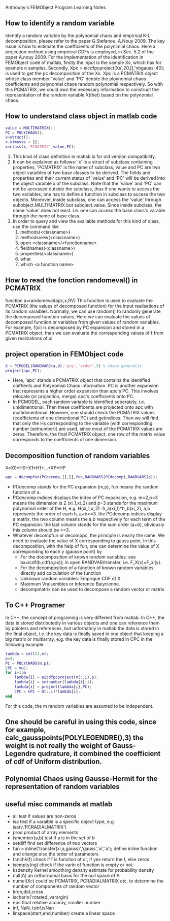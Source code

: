 # -*- org -*-

# Time-stamp: <2012-04-20 13:13:56 Friday by lian>

#+OPTIONS: ^:nil author:nil timestamp:nil creator:nil
Anthouny's FEMObject Program Learning Notes

** How to identify a random variable 
   Identify a random variable by the polynomial chaos and empirical K-L decomposition, please refer to the paper G.Stefanou, A.Nouy 2009. The key issue is how to estimate the coefficients of the polynimial chaos. Here a projection method using empirical CDFs is employed, in Sec. 5.2 of the paper A.nouy 2009. For the implementation of the identification in FEMObject code of matlab, firstly the input is the sample Xs, which has for example n samples. Secondly, Xpc = eicdfpcproject(Xs',20,[],'nbgauss',40); is used to get the pc decomposition of the Xs. Xpc is a PCMATRIX object whose class member 'Value' and 'PC' denote the ploynomial chaos coefficients and polynomial chaos random polynomial respectively. So with this PCMATRIX, we could own the necessary information to construct the representation of the random variable X(thet) based on the polynomial chaos.
   

** How to understand class object in matlab code
#+begin_src matlab
  value = MULTIMATRIX();
  PC = POLYCHAOS();
  x=struct();
  x.ximasse = {};
  x=class(x,'PCMATRIX',value,PC);
#+end_src
  1. This kind of class definition in matlab is for old version compatibility.
  2. It can be explained as follows: 'x' is a struct of subclass containing properties, 'PCMATRIX' is the name of subclass, value and PC are two object varaibles of two base classes to be derived. The fields and properties and their current status of 'value' and 'PC' will be derived into the object varaible x of the subclass. Note that the 'value' and 'PC' can not be accessed outside the subclass, thus if one wants to access the two variables, one has to define a function in subclass to access the two objects. Moreover, inside subclass, one can access the 'value' through subobject.MULTIMATRIX but suboject.value. Since inside subclass, the name 'value' does not exist. I.e. one can access the base class's varable through the name of base class.
  3. In order to query and view the available methods for this kind of class, use the command like
     1. methods(<classname>)
     2. methodsview(<classname>)
     3. open <classname>/<functionname>
     4. fieldnames(<classname>)
     5. properties(<classname>)
     6. what
     7. which <a function name>


** How to read the fonction randomeval() in PCMATRIX
   function a=randomeval(apc,x,RV)
   This function is used to evaluate the PCMATRIX (the values of decomposed function) for the input realisations of its random varaibles. Normally, we can use random() to randonly generate the decomposed function values. Here we can evaluate the values of decomposed function or variables from given values of random variables.
   For example, f(xi) is decomposed by PC expansion and stored in a PCMATRIX object, then we can evaluate the corresponding values of f from given realizations of xi


** project operation in FEMObject code
#+begin_src matlab
  X = PCMODEL(RANDVARS(a,d),'pcg','order',5) % chaos generalis
  project(apc,PC);
#+end_src
  - Here, 'apc' stands a PCMATRIX object that contains the identified coiffients and Polynomial Chaos information. PC is another expansion that represents a higher order expansion than apc's PC. This involves relocate (or projection, merge) apc's coefficients onto PC.
  - In PCMODEL, each random variable is identified seperately, i.e. unidimentional. Then these coefficents are projected onto apc with multidimentional. However, one should check the PCMATRIX values (coefficients of one dimentional PC) and getindices. Then we will find that only the Hs corresponding to the variable (with corresponding number (setnumber)) are used, since most of the PCMATRIX values are zeros. Therefore, the final PCMATRIX object, one row of the matrix value corresponds to the coefficients of one dimension. 

** Decomposition function of random variables
   X=X0*H0+X1*H1+...+XP*HP
#+begin_src matlab
  apc = decompfun(PCdecomp,[],[],fun,RANDVARS(PCdecomp),RANDVARS(a));
#+end_src
  - PCdecomp stands for the PC expansion (m,p), fun means the random function of a.
  - PCdecomp.indices displays the index of PC expansion, e.g. m=2,p=3 means the dimension is 2 (xi_1,xi_2) and p=3 stands for the maximum polynomial order of the H, e.g. H(xi_1,x_2)=h_a(xi_1)*h_b(xi_2), a,b represents the order of each h, a+b<=3. the PCdecomp.indices display a matrix, the two column means the a,b respectively for each term of the PC expansion. the last column stands for the sum order (a+b), obviously this column should be <=3. 
  - Whatever decompfun or decomppc, the principle is nearly the same. We need to evaluate the value of X corresponding to gauss point. In this decomposition, with the help of fun, one can determine the value of X corresponding to each y (gausse point) by
    - For the docomposition of known random variables: see bx=icdf(b,cdf(a,ax)); in open RANDVAR/transfer, i.e. F_X(x)=F_xi(y).
    - For the decomposition of a function of known random variables: directly add calculation of the function
    - Unknown random variables: Emprique CDF of X
    - Maximum Vraisembles or Inference Baiycienne.
    - decompmatrix can be used to decompose a random vector or matrix

** To C++ Programer
   In C++, the concept of programing is very different from matlab. In C++, the data is stored distributedly in various objects and one can reference them by pointers and references, but unfornately in matlab the data is stored in the final object, i.e. the key data is finally saved in one object that keeping a big matrix or multiarray, e.g. the key data is finally stored in CPC in the following example.
#+begin_src matlab
  lambda = cell(1,m);
  p=4;
  PC = POLYCHAOS(m,p);
  CPC = muC;
  for i=1:m
      lambda{i} = eicdfpcproject(V(:,i),p);
      lambda{i} = setnumber(lambda{i},i);
      lambda{i} = project(lambda{i},PC);
      CPC = CPC + U(:,i)*lambda{i};
  end
#+end_src
  For this code, the m random variables are assumed to be independent.

** One should be careful in using this code, since for example, calc_gausspoints(POLYLEGENDRE(),3) the weight is not really the weight of Gauss-Legendre qudrature, it combined the coefficient of cdf of Uniform distribution.
   
** Polynomial Chaos using Gausse-Hermit for the representation of random variables


** useful misc commands at matlab
   - all  test if values are non-zeros
   - isa  test if a varaible is a specific object type, e.g. isa(v,'PCRADIALMATRIX')
   - prod product of array elements
   - ismember(a,b) test if a is in the set of b
   - setdiff find set difference of two vectors
   - fun = inline('transfer(xi,a,gauss)','gauss','xi','a'); define inline function and change also the order of parameters
   - fcnchk(f) check if f is function of or, if yes return the f, else zeros
   - isempty(ng) check if the varin of function is empty or not
   - ksdensity  Kernel smoothing density estimate for probability density
   - null(A)  an orthornomal basis for the null space of A
   - numel(Xc) could be PCMATRIX, PCRADIALMATRIX etc. to determine the number of components of random vector
   - kron,dot,cross
   - ischarin('rotated',varargin)
   - eps float relative accuray, smaller number
   - inf, NaN, isinf,isNan
   - linspace(start,end,number) create a linear space

